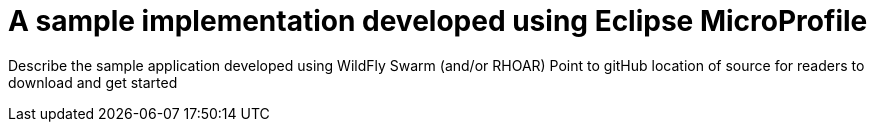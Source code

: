 = A sample implementation developed using Eclipse MicroProfile

Describe the sample application developed using WildFly Swarm (and/or RHOAR)
Point to gitHub location of source for readers to download and get started